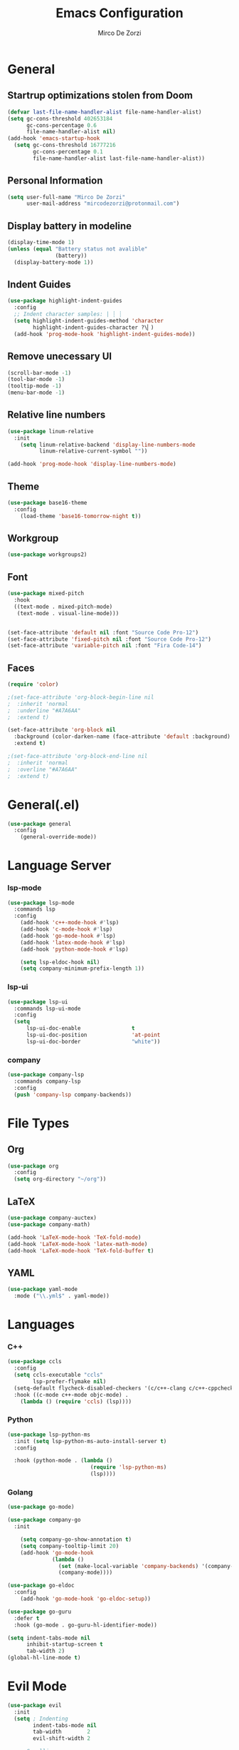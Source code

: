 #+TITLE: Emacs Configuration
#+AUTHOR: Mirco De Zorzi

* General
** Startrup optimizations stolen from Doom
#+BEGIN_SRC emacs-lisp
(defvar last-file-name-handler-alist file-name-handler-alist)
(setq gc-cons-threshold 402653184
      gc-cons-percentage 0.6
      file-name-handler-alist nil)
(add-hook 'emacs-startup-hook
  (setq gc-cons-threshold 16777216
        gc-cons-percentage 0.1
        file-name-handler-alist last-file-name-handler-alist))
#+END_SRC

** Personal Information
#+BEGIN_SRC emacs-lisp
(setq user-full-name "Mirco De Zorzi"
      user-mail-address "mircodezorzi@protonmail.com")
#+END_SRC

** Display battery in modeline
#+BEGIN_SRC emacs-lisp
(display-time-mode 1)
(unless (equal "Battery status not avalible"
               (battery))
  (display-battery-mode 1))
#+END_SRC

** Indent Guides
#+BEGIN_SRC emacs-lisp
(use-package highlight-indent-guides
  :config
  ;; Indent character samples: | ┆ ┊
  (setq highlight-indent-guides-method 'character
        highlight-indent-guides-character ?\▏)
  (add-hook 'prog-mode-hook 'highlight-indent-guides-mode))
#+END_SRC

** Remove unecessary UI
#+BEGIN_SRC emacs-lisp
(scroll-bar-mode -1)
(tool-bar-mode -1)
(tooltip-mode -1)
(menu-bar-mode -1)
#+END_SRC

** Relative line numbers
#+BEGIN_SRC emacs-lisp
(use-package linum-relative
  :init
    (setq linum-relative-backend 'display-line-numbers-mode
          linum-relative-current-symbol ""))

(add-hook 'prog-mode-hook 'display-line-numbers-mode)
#+END_SRC

** Theme
#+BEGIN_SRC emacs-lisp
(use-package base16-theme
  :config
    (load-theme 'base16-tomorrow-night t))
#+END_SRC

** Workgroup
#+BEGIN_SRC emacs-lisp
(use-package workgroups2)
#+END_SRC

** Font
#+BEGIN_SRC emacs-lisp
(use-package mixed-pitch
  :hook
  ((text-mode . mixed-pitch-mode)
   (text-mode . visual-line-mode)))


(set-face-attribute 'default nil :font "Source Code Pro-12")
(set-face-attribute 'fixed-pitch nil :font "Source Code Pro-12")
(set-face-attribute 'variable-pitch nil :font "Fira Code-14")
#+END_SRC

** Faces
#+BEGIN_SRC emacs-lisp
(require 'color)

;(set-face-attribute 'org-block-begin-line nil
;  :inherit 'normal
;  :underline "#A7A6AA"
;  :extend t)

(set-face-attribute 'org-block nil
  :background (color-darken-name (face-attribute 'default :background) 3)
  :extend t)

;(set-face-attribute 'org-block-end-line nil
;  :inherit 'normal
;  :overline "#A7A6AA"
;  :extend t)
#+END_SRC

* General(.el)
#+BEGIN_SRC emacs-lisp
(use-package general
  :config
    (general-override-mode))
#+END_SRC

* Language Server
*** lsp-mode
#+BEGIN_SRC emacs-lisp
(use-package lsp-mode
  :commands lsp
  :config
    (add-hook 'c++-mode-hook #'lsp)
    (add-hook 'c-mode-hook #'lsp)
    (add-hook 'go-mode-hook #'lsp)
    (add-hook 'latex-mode-hook #'lsp)
    (add-hook 'python-mode-hook #'lsp)

    (setq lsp-eldoc-hook nil)
    (setq company-minimum-prefix-length 1))
#+END_SRC

*** lsp-ui
#+BEGIN_SRC emacs-lisp
(use-package lsp-ui
  :commands lsp-ui-mode
  :config
  (setq
      lsp-ui-doc-enable                t
      lsp-ui-doc-position              'at-point
      lsp-ui-doc-border                "white"))
#+END_SRC

*** company
#+BEGIN_SRC emacs-lisp
(use-package company-lsp
  :commands company-lsp
  :config
  (push 'company-lsp company-backends))
#+END_SRC

* File Types
** Org
#+BEGIN_SRC emacs-lisp
(use-package org
  :config
  (setq org-directory "~/org"))
#+END_SRC

** LaTeX
#+BEGIN_SRC emacs-lisp
(use-package company-auctex)
(use-package company-math)

(add-hook 'LaTeX-mode-hook 'TeX-fold-mode)
(add-hook 'LaTeX-mode-hook 'latex-math-mode)
(add-hook 'LaTeX-mode-hook 'TeX-fold-buffer t)
#+END_SRC

** YAML
#+BEGIN_SRC emacs-lisp
(use-package yaml-mode
  :mode ("\\.yml$" . yaml-mode))
#+END_SRC

* Languages
*** C++
#+BEGIN_SRC emacs-lisp
(use-package ccls
  :config
  (setq ccls-executable "ccls"
        lsp-prefer-flymake nil)
  (setq-default flycheck-disabled-checkers '(c/c++-clang c/c++-cppcheck c/c++-gcc))
  :hook ((c-mode c++-mode objc-mode) .
    (lambda () (require 'ccls) (lsp))))
#+END_SRC

*** Python

#+BEGIN_SRC emacs-lisp
(use-package lsp-python-ms
  :init (setq lsp-python-ms-auto-install-server t)
  :config

  :hook (python-mode . (lambda ()
                          (require 'lsp-python-ms)
                          (lsp))))
#+END_SRC

*** Golang

#+BEGIN_SRC emacs-lisp
(use-package go-mode)

(use-package company-go
  :init

    (setq company-go-show-annotation t)
    (setq company-tooltip-limit 20)
    (add-hook 'go-mode-hook
              (lambda ()
                (set (make-local-variable 'company-backends) '(company-go))
                (company-mode))))

(use-package go-eldoc
  :config
    (add-hook 'go-mode-hook 'go-eldoc-setup))

(use-package go-guru
  :defer t
  :hook (go-mode . go-guru-hl-identifier-mode))
#+END_SRC

#+BEGIN_SRC emacs-lisp
(setq indent-tabs-mode nil
      inhibit-startup-screen t
      tab-width 2)
(global-hl-line-mode t)
#+END_SRC

* Evil Mode
#+BEGIN_SRC emacs-lisp
(use-package evil
  :init
  (setq ; Indenting
        indent-tabs-mode nil
        tab-width        2
        evil-shift-width 2
	
	; Scrolling
	scroll-step            1
	scroll-conservatively  10000

        ; Evil settings
        evil-search-module              'evil-search
        evil-ex-complete-emacs-commands nil
        evil-vsplit-window-right        t
        evil-split-window-below         t
        evil-shift-round                nil
        evil-want-C-u-scroll            t

        ; Avoid popup wrong positioning
	popup-use-optimized-column-computation nil)
  :config
    (evil-mode)

    (general-define-key
      :states '(normal visual motion)
      "d" 'evil-backward-char
      "n" 'evil-forward-char
      "h" 'evil-next-line
      "t" 'evil-previous-line

      "s" 'evil-ex

      "j" 'evil-delete
      "k" 'evil-find-char-to

      "l" 'evil-search-next
      "L" 'evil-search-previous

      "D" 'evil-beginning-of-line
      "N" 'evil-end-of-line
      "H" (kbd "5h")
      "T" (kbd "5t")

      "C-d" 'evil-window-left
      "C-h" 'evil-window-down
      "C-t" 'evil-window-up
      "C-n" 'evil-window-right))
#+END_SRC

* Tools
** Helm
#+BEGIN_SRC emacs-lisp
(use-package helm
  :config
    (define-key helm-map (kbd "TAB") #'helm-execute-persistent-action)
    (define-key evil-normal-state-map (kbd "SPC SPC") 'helm-M-x)
    (define-key evil-normal-state-map (kbd "C-p") 'helm-find-files))

(use-package projectile
  :general
  (:states '(normal)
   :prefix "SPC"
   "s" 'projectile-switch-project)

  :config
  (projectile-global-mode)
  (setq projectile-enable-caching t
	projectile-completion-system 'helm))

(use-package helm-projectile
  :general
  (:states '(normal)
   :prefix "SPC"
   "f" 'helm-projectile-find-file)

  :config
  (helm-projectile-on))

(use-package helm-ag
  :general
  (:states '(normal)
   :prefix "SPC"
   "p" 'helm-projectile-ag)

  :commands
  (helm-ag helm-projectile-ag)

  :init
  (setq helm-ag-insert-at-point 'symbol
	helm-ag-command-option "--path-to-ignore ~/.agignore"))

(use-package helm-swoop
  :general
  (:states '(normal)
   :prefix "SPC"
   "t" 'helm-swoop))

(defun dz/find-files-at (dir)
     (interactive)
     (let ((default-directory dir))
       (helm-find-files nil)))

(define-key evil-normal-state-map (kbd "C-f") 'helm-swoop)
#+END_SRC

** Dired
#+BEGIN_SRC emacs-lisp
(general-define-key
  :keymaps 'dired-mode-map
  "d" 'dired-up-directory
  "t" 'evil-previous-line
  "h" 'evil-next-line
  "n" 'dired-view-file)
#+END_SRC

** VTerm
 #+BEGIN_SRC emacs-lisp
 (use-package vterm
   :preface (setq vterm-install t))
 #+END_SRC

* Other Custom Functions
#+BEGIN_SRC emacs-lisp
(defun dz/org-wrap-source ()
  (interactive)
  (let ((lang (read-string "Language: "))
        (start (min (point) (mark)))
        (end (max (point) (mark))))
    (goto-char end)
    (unless (bolp)
      (newline))
    (insert "#+END_SRC\n")
    (goto-char start)
    (unless (bolp)
      (newline))
    (insert (format "#+BEGIN_SRC %s\n" lang))))

(define-key evil-visual-state-map (kbd "C-c w") 'dz/org-wrap-source)
#+END_SRC

#+BEGIN_SRC emacs-lisp
(defun dz/reload ()
    (interactive)
    (org-babel-load-file "~/.emacs.d/config.org"))
#+END_SRC

#+BEGIN_SRC emacs-lisp
(defun dz/open-config ()
  (interactive)
  (find-file "~/.emacs.d/config.org"))
#+END_SRC

#+BEGIN_SRC emacs-lisp
(use-package key-chord
  :config
  (key-chord-define-global "BB" 'iswitchb)
  (key-chord-define-global "FF" 'find-file)
  (key-chord-define-global "jk" 'beginning-of-buffer)
  (key-chord-mode +1)
#+END_SRC
